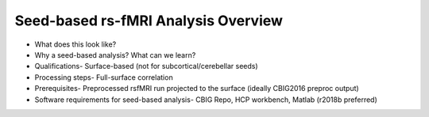 Seed-based rs-fMRI Analysis Overview
====================================

* What does this look like?
* Why a seed-based analysis? What can we learn?
* Qualifications- Surface-based (not for subcortical/cerebellar seeds)
* Processing steps- Full-surface correlation
* Prerequisites- Preprocessed rsfMRI run projected to the surface (ideally CBIG2016 preproc output)
* Software requirements for seed-based analysis- CBIG Repo, HCP workbench, Matlab (r2018b preferred)

